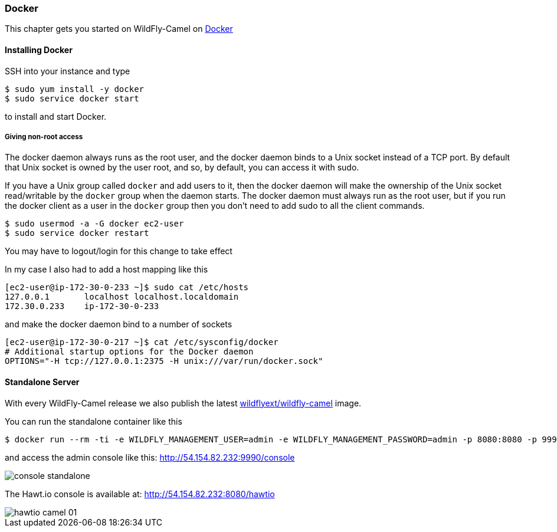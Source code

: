 ### Docker

This chapter gets you started on WildFly-Camel on https://www.docker.com/[Docker,window=_blank]  

#### Installing Docker

SSH into your instance and type 

```
$ sudo yum install -y docker
$ sudo service docker start
``` 

to install and start Docker.

##### Giving non-root access

The docker daemon always runs as the root user, and the docker daemon binds to a Unix socket instead of a TCP port. By default that Unix socket is owned by the user root, and so, by default, you can access it with sudo.

If you have a Unix group called `docker` and add users to it, then the docker daemon will make the ownership of the Unix socket read/writable by the `docker` group when the daemon starts. The docker daemon must always run as the root user, but if you run the docker client as a user in the `docker` group then you don't need to add sudo to all the client commands.

```
$ sudo usermod -a -G docker ec2-user
$ sudo service docker restart
``` 

[HINT]
====
You may have to logout/login for this change to take effect
====

In my case I also had to add a host mapping like this

```
[ec2-user@ip-172-30-0-233 ~]$ sudo cat /etc/hosts
127.0.0.1       localhost localhost.localdomain
172.30.0.233	ip-172-30-0-233
```

and make the docker daemon bind to a number of sockets

```
[ec2-user@ip-172-30-0-217 ~]$ cat /etc/sysconfig/docker
# Additional startup options for the Docker daemon
OPTIONS="-H tcp://127.0.0.1:2375 -H unix:///var/run/docker.sock"
```

#### Standalone Server

With every WildFly-Camel release we also publish the latest https://registry.hub.docker.com/u/wildflyext/wildfly-camel/[wildflyext/wildfly-camel,window=_blank] image.

You can run the standalone container like this

```
$ docker run --rm -ti -e WILDFLY_MANAGEMENT_USER=admin -e WILDFLY_MANAGEMENT_PASSWORD=admin -p 8080:8080 -p 9990:9990 wildflyext/wildfly-camel
```

and access the admin console like this: http://54.154.82.232:9990/console

image::console-standalone.png[]

The Hawt.io console is available at: http://54.154.82.232:8080/hawtio

image::hawtio-camel-01.png[]

